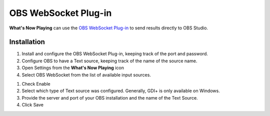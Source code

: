 OBS WebSocket Plug-in
=====================

**What's Now Playing** can use the
`OBS WebSocket Plug-in <https://github.com/Palakis/obs-websocket/>`_ to send results
directly to OBS Studio.

Installation
------------

#. Install and configure the OBS WebSocket Plug-in, keeping track of the port and password.
#. Configure OBS to have a Text source, keeping track of the name of the source name.
#. Open Settings from the **What's Now Playing** icon
#. Select OBS WebSocket from the list of available input sources.

.. image:: images/obsws.png
   :target: images/obsws.png
   :alt: OBS WebSocket Plug-in

#. Check Enable
#. Select which type of Text source was configured.  Generally, GDI+ is only available
   on Windows.
#. Provide the server and port of your OBS installation and the name of the Text Source.
#. Click Save


